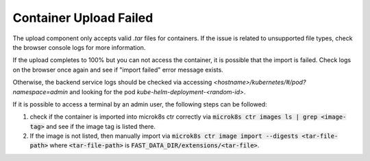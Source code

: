.. _extension_container_upload_fail:

Container Upload Failed
***********************

The upload component only accepts valid `.tar` files for containers. If the issue is related to unsupported file types, check the browser console logs for more information.

If the upload completes to 100% but you can not access the container, it is possible that the import is failed. Check logs on the browser once again and see if "import failed" error message exists.

Otherwise, the backend service logs should be checked via accessing `<hostname>/kubernetes/#/pod?namespace=admin` and looking for the pod `kube-helm-deployment-<random-id>`.

If it is possible to access a terminal by an admin user, the following steps can be followed:

1. check if the container is imported into microk8s ctr correctly via  :code:`microk8s ctr images ls | grep <image-tag>` and see if the image tag is listed there.
2. If the image is not listed, then manually import via :code:`microk8s ctr image import --digests <tar-file-path>` where :code:`<tar-file-path>` is :code:`FAST_DATA_DIR/extensions/<tar-file>`. 
